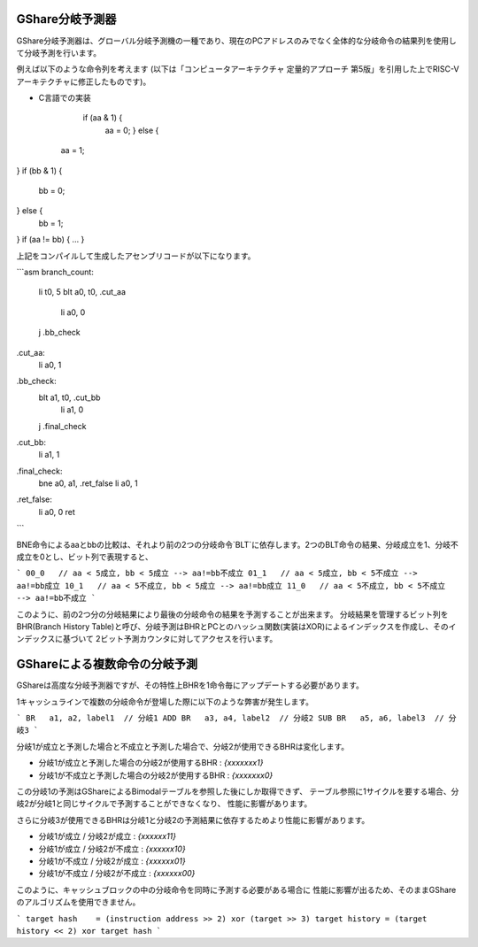 GShare分岐予測器
==============

GShare分岐予測器は、グローバル分岐予測機の一種であり、現在のPCアドレスのみでなく全体的な分岐命令の結果列を使用して分岐予測を行います。

例えば以下のような命令列を考えます (以下は「コンピュータアーキテクチャ 定量的アプローチ 第5版」を引用した上でRISC-Vアーキテクチャに修正したものです)。

- C言語での実装

	if (aa & 1) {
	   aa = 0;
	   } else {
   aa = 1;
}
if (bb & 1) {
   bb = 0;
} else {
   bb = 1;
}
if (aa != bb) {
...
}


上記をコンパイルして生成したアセンブリコードが以下になります。

```asm
branch_count:
    li      t0, 5
    blt     a0, t0, .cut_aa
	li		a0, 0
    j       .bb_check
.cut_aa:
    li		a0, 1

.bb_check:
    blt     a1, t0, .cut_bb
	li		a1, 0
    j       .final_check
.cut_bb:
    li		a1, 1

.final_check:
    bne     a0, a1, .ret_false
    li      a0, 1
.ret_false:
    li      a0, 0
    ret
```

BNE命令によるaaとbbの比較は、それより前の2つの分岐命令`BLT`に依存します。2つのBLT命令の結果、分岐成立を1、分岐不成立を0とし、ビット列で表現すると、

```
00_0   // aa < 5成立, bb < 5成立 --> aa!=bb不成立
01_1   // aa < 5成立, bb < 5不成立 --> aa!=bb成立
10_1   // aa < 5不成立, bb < 5成立 --> aa!=bb成立
11_0   // aa < 5不成立, bb < 5不成立 --> aa!=bb不成立
```

このように、前の2つ分の分岐結果により最後の分岐命令の結果を予測することが出来ます。
分岐結果を管理するビット列をBHR(Branch History Table)と呼び、分岐予測はBHRとPCとのハッシュ関数(実装はXOR)によるインデックスを作成し、そのインデックスに基づいて
2ビット予測カウンタに対してアクセスを行います。

GShareによる複数命令の分岐予測
==============================


GShareは高度な分岐予測器ですが、その特性上BHRを1命令毎にアップデートする必要があります。

1キャッシュラインで複数の分岐命令が登場した際に以下のような弊害が発生します。

```
BR   a1, a2, label1  // 分岐1
ADD
BR   a3, a4, label2  // 分岐2
SUB
BR   a5, a6, label3  // 分岐3
```

分岐1が成立と予測した場合と不成立と予測した場合で、分岐2が使用できるBHRは変化します。

- 分岐1が成立と予測した場合の分岐2が使用するBHR   : `{xxxxxxx1}`
- 分岐1が不成立と予測した場合の分岐2が使用するBHR : `{xxxxxxx0}`

この分岐1の予測はGShareによるBimodalテーブルを参照した後にしか取得できず、
テーブル参照に1サイクルを要する場合、分岐2が分岐1と同じサイクルで予測することができなくなり、
性能に影響があります。

さらに分岐3が使用できるBHRは分岐1と分岐2の予測結果に依存するためより性能に影響があります。

- 分岐1が成立 / 分岐2が成立   : `{xxxxxx11}`
- 分岐1が成立 / 分岐2が不成立 : `{xxxxxx10}`
- 分岐1が不成立 / 分岐2が成立   : `{xxxxxx01}`
- 分岐1が不成立 / 分岐2が不成立 : `{xxxxxx00}`

このように、キャッシュブロックの中の分岐命令を同時に予測する必要がある場合に
性能に影響が出るため、そのままGShareのアルゴリズムを使用できません。

```
target hash    = (instruction address >> 2) xor (target >> 3)
target history = (target history << 2) xor target hash
```
